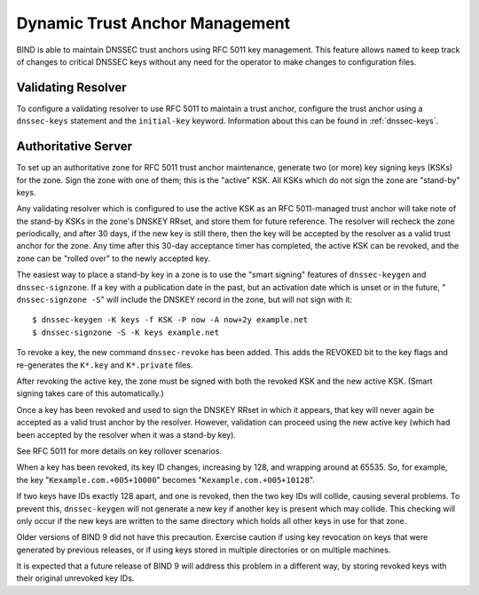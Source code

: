 ..
   Copyright (C) Internet Systems Consortium, Inc. ("ISC")

   This Source Code Form is subject to the terms of the Mozilla Public
   License, v. 2.0. If a copy of the MPL was not distributed with this
   file, You can obtain one at http://mozilla.org/MPL/2.0/.

   See the COPYRIGHT file distributed with this work for additional
   information regarding copyright ownership.

.. _rfc5011.support:

Dynamic Trust Anchor Management
-------------------------------

BIND is able to maintain DNSSEC trust anchors using RFC 5011 key
management. This feature allows ``named`` to keep track of changes to
critical DNSSEC keys without any need for the operator to make changes
to configuration files.

Validating Resolver
~~~~~~~~~~~~~~~~~~~

To configure a validating resolver to use RFC 5011 to maintain a trust
anchor, configure the trust anchor using a ``dnssec-keys`` statement and
the ``initial-key`` keyword. Information about this can be found in
:ref:`dnssec-keys`.

Authoritative Server
~~~~~~~~~~~~~~~~~~~~

To set up an authoritative zone for RFC 5011 trust anchor maintenance,
generate two (or more) key signing keys (KSKs) for the zone. Sign the
zone with one of them; this is the "active" KSK. All KSKs which do not
sign the zone are "stand-by" keys.

Any validating resolver which is configured to use the active KSK as an
RFC 5011-managed trust anchor will take note of the stand-by KSKs in the
zone's DNSKEY RRset, and store them for future reference. The resolver
will recheck the zone periodically, and after 30 days, if the new key is
still there, then the key will be accepted by the resolver as a valid
trust anchor for the zone. Any time after this 30-day acceptance timer
has completed, the active KSK can be revoked, and the zone can be
"rolled over" to the newly accepted key.

The easiest way to place a stand-by key in a zone is to use the "smart
signing" features of ``dnssec-keygen`` and ``dnssec-signzone``. If a key
with a publication date in the past, but an activation date which is
unset or in the future, " ``dnssec-signzone -S``" will include the
DNSKEY record in the zone, but will not sign with it:

::

   $ dnssec-keygen -K keys -f KSK -P now -A now+2y example.net
   $ dnssec-signzone -S -K keys example.net

To revoke a key, the new command ``dnssec-revoke`` has been added. This
adds the REVOKED bit to the key flags and re-generates the ``K*.key``
and ``K*.private`` files.

After revoking the active key, the zone must be signed with both the
revoked KSK and the new active KSK. (Smart signing takes care of this
automatically.)

Once a key has been revoked and used to sign the DNSKEY RRset in which
it appears, that key will never again be accepted as a valid trust
anchor by the resolver. However, validation can proceed using the new
active key (which had been accepted by the resolver when it was a
stand-by key).

See RFC 5011 for more details on key rollover scenarios.

When a key has been revoked, its key ID changes, increasing by 128, and
wrapping around at 65535. So, for example, the key
"``Kexample.com.+005+10000``" becomes "``Kexample.com.+005+10128``".

If two keys have IDs exactly 128 apart, and one is revoked, then the two
key IDs will collide, causing several problems. To prevent this,
``dnssec-keygen`` will not generate a new key if another key is present
which may collide. This checking will only occur if the new keys are
written to the same directory which holds all other keys in use for that
zone.

Older versions of BIND 9 did not have this precaution. Exercise caution
if using key revocation on keys that were generated by previous
releases, or if using keys stored in multiple directories or on multiple
machines.

It is expected that a future release of BIND 9 will address this problem
in a different way, by storing revoked keys with their original
unrevoked key IDs.
